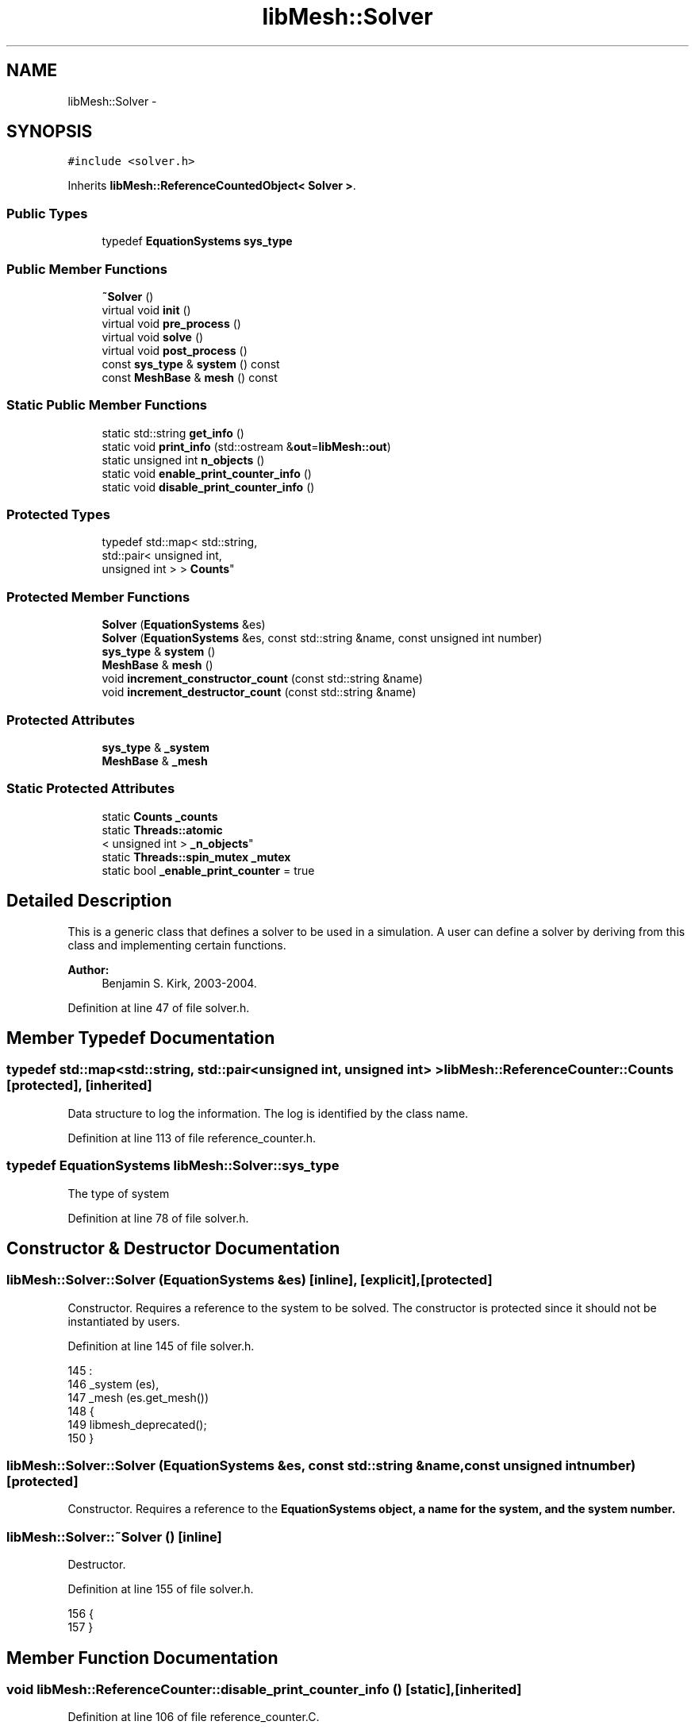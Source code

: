 .TH "libMesh::Solver" 3 "Tue May 6 2014" "libMesh" \" -*- nroff -*-
.ad l
.nh
.SH NAME
libMesh::Solver \- 
.SH SYNOPSIS
.br
.PP
.PP
\fC#include <solver\&.h>\fP
.PP
Inherits \fBlibMesh::ReferenceCountedObject< Solver >\fP\&.
.SS "Public Types"

.in +1c
.ti -1c
.RI "typedef \fBEquationSystems\fP \fBsys_type\fP"
.br
.in -1c
.SS "Public Member Functions"

.in +1c
.ti -1c
.RI "\fB~Solver\fP ()"
.br
.ti -1c
.RI "virtual void \fBinit\fP ()"
.br
.ti -1c
.RI "virtual void \fBpre_process\fP ()"
.br
.ti -1c
.RI "virtual void \fBsolve\fP ()"
.br
.ti -1c
.RI "virtual void \fBpost_process\fP ()"
.br
.ti -1c
.RI "const \fBsys_type\fP & \fBsystem\fP () const "
.br
.ti -1c
.RI "const \fBMeshBase\fP & \fBmesh\fP () const "
.br
.in -1c
.SS "Static Public Member Functions"

.in +1c
.ti -1c
.RI "static std::string \fBget_info\fP ()"
.br
.ti -1c
.RI "static void \fBprint_info\fP (std::ostream &\fBout\fP=\fBlibMesh::out\fP)"
.br
.ti -1c
.RI "static unsigned int \fBn_objects\fP ()"
.br
.ti -1c
.RI "static void \fBenable_print_counter_info\fP ()"
.br
.ti -1c
.RI "static void \fBdisable_print_counter_info\fP ()"
.br
.in -1c
.SS "Protected Types"

.in +1c
.ti -1c
.RI "typedef std::map< std::string, 
.br
std::pair< unsigned int, 
.br
unsigned int > > \fBCounts\fP"
.br
.in -1c
.SS "Protected Member Functions"

.in +1c
.ti -1c
.RI "\fBSolver\fP (\fBEquationSystems\fP &es)"
.br
.ti -1c
.RI "\fBSolver\fP (\fBEquationSystems\fP &es, const std::string &name, const unsigned int number)"
.br
.ti -1c
.RI "\fBsys_type\fP & \fBsystem\fP ()"
.br
.ti -1c
.RI "\fBMeshBase\fP & \fBmesh\fP ()"
.br
.ti -1c
.RI "void \fBincrement_constructor_count\fP (const std::string &name)"
.br
.ti -1c
.RI "void \fBincrement_destructor_count\fP (const std::string &name)"
.br
.in -1c
.SS "Protected Attributes"

.in +1c
.ti -1c
.RI "\fBsys_type\fP & \fB_system\fP"
.br
.ti -1c
.RI "\fBMeshBase\fP & \fB_mesh\fP"
.br
.in -1c
.SS "Static Protected Attributes"

.in +1c
.ti -1c
.RI "static \fBCounts\fP \fB_counts\fP"
.br
.ti -1c
.RI "static \fBThreads::atomic\fP
.br
< unsigned int > \fB_n_objects\fP"
.br
.ti -1c
.RI "static \fBThreads::spin_mutex\fP \fB_mutex\fP"
.br
.ti -1c
.RI "static bool \fB_enable_print_counter\fP = true"
.br
.in -1c
.SH "Detailed Description"
.PP 
This is a generic class that defines a solver to be used in a simulation\&. A user can define a solver by deriving from this class and implementing certain functions\&.
.PP
\fBAuthor:\fP
.RS 4
Benjamin S\&. Kirk, 2003-2004\&. 
.RE
.PP

.PP
Definition at line 47 of file solver\&.h\&.
.SH "Member Typedef Documentation"
.PP 
.SS "typedef std::map<std::string, std::pair<unsigned int, unsigned int> > \fBlibMesh::ReferenceCounter::Counts\fP\fC [protected]\fP, \fC [inherited]\fP"
Data structure to log the information\&. The log is identified by the class name\&. 
.PP
Definition at line 113 of file reference_counter\&.h\&.
.SS "typedef \fBEquationSystems\fP \fBlibMesh::Solver::sys_type\fP"
The type of system 
.PP
Definition at line 78 of file solver\&.h\&.
.SH "Constructor & Destructor Documentation"
.PP 
.SS "libMesh::Solver::Solver (\fBEquationSystems\fP &es)\fC [inline]\fP, \fC [explicit]\fP, \fC [protected]\fP"
Constructor\&. Requires a reference to the system to be solved\&. The constructor is protected since it should not be instantiated by users\&. 
.PP
Definition at line 145 of file solver\&.h\&.
.PP
.nf
145                                    :
146   _system (es),
147   _mesh   (es\&.get_mesh())
148 {
149   libmesh_deprecated();
150 }
.fi
.SS "libMesh::Solver::Solver (\fBEquationSystems\fP &es, const std::string &name, const unsigned intnumber)\fC [protected]\fP"
Constructor\&. Requires a reference to the \fC\fBEquationSystems\fP\fP object, a name for the system, and the system number\&. 
.SS "libMesh::Solver::~Solver ()\fC [inline]\fP"
Destructor\&. 
.PP
Definition at line 155 of file solver\&.h\&.
.PP
.nf
156 {
157 }
.fi
.SH "Member Function Documentation"
.PP 
.SS "void libMesh::ReferenceCounter::disable_print_counter_info ()\fC [static]\fP, \fC [inherited]\fP"

.PP
Definition at line 106 of file reference_counter\&.C\&.
.PP
References libMesh::ReferenceCounter::_enable_print_counter\&.
.PP
.nf
107 {
108   _enable_print_counter = false;
109   return;
110 }
.fi
.SS "void libMesh::ReferenceCounter::enable_print_counter_info ()\fC [static]\fP, \fC [inherited]\fP"
Methods to enable/disable the reference counter output from \fBprint_info()\fP 
.PP
Definition at line 100 of file reference_counter\&.C\&.
.PP
References libMesh::ReferenceCounter::_enable_print_counter\&.
.PP
.nf
101 {
102   _enable_print_counter = true;
103   return;
104 }
.fi
.SS "std::string libMesh::ReferenceCounter::get_info ()\fC [static]\fP, \fC [inherited]\fP"
Gets a string containing the reference information\&. 
.PP
Definition at line 47 of file reference_counter\&.C\&.
.PP
References libMesh::ReferenceCounter::_counts, and libMesh::Quality::name()\&.
.PP
Referenced by libMesh::ReferenceCounter::print_info()\&.
.PP
.nf
48 {
49 #if defined(LIBMESH_ENABLE_REFERENCE_COUNTING) && defined(DEBUG)
50 
51   std::ostringstream oss;
52 
53   oss << '\n'
54       << " ---------------------------------------------------------------------------- \n"
55       << "| Reference count information                                                |\n"
56       << " ---------------------------------------------------------------------------- \n";
57 
58   for (Counts::iterator it = _counts\&.begin();
59        it != _counts\&.end(); ++it)
60     {
61       const std::string name(it->first);
62       const unsigned int creations    = it->second\&.first;
63       const unsigned int destructions = it->second\&.second;
64 
65       oss << "| " << name << " reference count information:\n"
66           << "|  Creations:    " << creations    << '\n'
67           << "|  Destructions: " << destructions << '\n';
68     }
69 
70   oss << " ---------------------------------------------------------------------------- \n";
71 
72   return oss\&.str();
73 
74 #else
75 
76   return "";
77 
78 #endif
79 }
.fi
.SS "void libMesh::ReferenceCounter::increment_constructor_count (const std::string &name)\fC [inline]\fP, \fC [protected]\fP, \fC [inherited]\fP"
Increments the construction counter\&. Should be called in the constructor of any derived class that will be reference counted\&. 
.PP
Definition at line 163 of file reference_counter\&.h\&.
.PP
References libMesh::ReferenceCounter::_counts, libMesh::Quality::name(), and libMesh::Threads::spin_mtx\&.
.PP
Referenced by libMesh::ReferenceCountedObject< RBParametrized >::ReferenceCountedObject()\&.
.PP
.nf
164 {
165   Threads::spin_mutex::scoped_lock lock(Threads::spin_mtx);
166   std::pair<unsigned int, unsigned int>& p = _counts[name];
167 
168   p\&.first++;
169 }
.fi
.SS "void libMesh::ReferenceCounter::increment_destructor_count (const std::string &name)\fC [inline]\fP, \fC [protected]\fP, \fC [inherited]\fP"
Increments the destruction counter\&. Should be called in the destructor of any derived class that will be reference counted\&. 
.PP
Definition at line 176 of file reference_counter\&.h\&.
.PP
References libMesh::ReferenceCounter::_counts, libMesh::Quality::name(), and libMesh::Threads::spin_mtx\&.
.PP
Referenced by libMesh::ReferenceCountedObject< RBParametrized >::~ReferenceCountedObject()\&.
.PP
.nf
177 {
178   Threads::spin_mutex::scoped_lock lock(Threads::spin_mtx);
179   std::pair<unsigned int, unsigned int>& p = _counts[name];
180 
181   p\&.second++;
182 }
.fi
.SS "void libMesh::Solver::init ()\fC [inline]\fP, \fC [virtual]\fP"
The initialization function\&. This method is used to initialize data structures befor a simulation begins\&. 
.PP
Definition at line 162 of file solver\&.h\&.
.PP
References libMesh::EquationSystems::init(), and system()\&.
.PP
.nf
163 {
164   // Initialize the system\&.
165   this->system()\&.init ();
166 }
.fi
.SS "const \fBMeshBase\fP& libMesh::Solver::mesh () const\fC [inline]\fP"

.PP
\fBReturns:\fP
.RS 4
a reference to the \fC\fBMesh\fP\fP\&. 
.RE
.PP

.PP
Definition at line 113 of file solver\&.h\&.
.PP
References _mesh\&.
.PP
.nf
113 { return _mesh; }
.fi
.SS "\fBMeshBase\fP& libMesh::Solver::mesh ()\fC [inline]\fP, \fC [protected]\fP"

.PP
\fBReturns:\fP
.RS 4
a reference to the \fC\fBMesh\fP\fP\&. 
.RE
.PP

.PP
Definition at line 126 of file solver\&.h\&.
.PP
References _mesh\&.
.PP
.nf
126 { return _mesh; }
.fi
.SS "static unsigned int libMesh::ReferenceCounter::n_objects ()\fC [inline]\fP, \fC [static]\fP, \fC [inherited]\fP"
Prints the number of outstanding (created, but not yet destroyed) objects\&. 
.PP
Definition at line 79 of file reference_counter\&.h\&.
.PP
References libMesh::ReferenceCounter::_n_objects\&.
.PP
.nf
80   { return _n_objects; }
.fi
.SS "void libMesh::Solver::post_process ()\fC [inline]\fP, \fC [virtual]\fP"
This method may be called after each solve step in order to perform any required post-processing\&. 
.PP
Definition at line 195 of file solver\&.h\&.
.PP
Referenced by solve()\&.
.PP
.nf
196 {
197   //  libMesh::out << "Post-processing"
198   //         << std::endl;
199 }
.fi
.SS "void libMesh::Solver::pre_process ()\fC [inline]\fP, \fC [virtual]\fP"
This method may be called before each solve step in order to perform any required pre-processing\&. 
.PP
Definition at line 171 of file solver\&.h\&.
.PP
Referenced by solve()\&.
.PP
.nf
172 {
173   //  libMesh::out << "Pre-processing"
174   //         << std::endl;
175 }
.fi
.SS "void libMesh::ReferenceCounter::print_info (std::ostream &out = \fC\fBlibMesh::out\fP\fP)\fC [static]\fP, \fC [inherited]\fP"
Prints the reference information, by default to \fC\fBlibMesh::out\fP\fP\&. 
.PP
Definition at line 88 of file reference_counter\&.C\&.
.PP
References libMesh::ReferenceCounter::_enable_print_counter, and libMesh::ReferenceCounter::get_info()\&.
.PP
.nf
89 {
90   if( _enable_print_counter ) out_stream << ReferenceCounter::get_info();
91 }
.fi
.SS "void libMesh::Solver::solve ()\fC [inline]\fP, \fC [virtual]\fP"
This method performs a solve step\&. What occurs in this method will depend on the type of solver\&. See the example programs for more details\&. 
.PP
Definition at line 180 of file solver\&.h\&.
.PP
References post_process(), pre_process(), libMesh::EquationSystems::solve(), and system()\&.
.PP
.nf
181 {
182   // Perform any necessary pre-processing
183   Solver::pre_process ();
184 
185   // Solve the system
186   this->system()\&.solve ();
187 
188   // Perform any necessary post-processing
189   Solver::post_process ();
190 }
.fi
.SS "const \fBsys_type\fP& libMesh::Solver::system () const\fC [inline]\fP"

.PP
\fBReturns:\fP
.RS 4
a constant reference to the system we are solving\&. 
.RE
.PP

.PP
Definition at line 108 of file solver\&.h\&.
.PP
References _system\&.
.PP
Referenced by init(), and solve()\&.
.PP
.nf
108 { return _system; }
.fi
.SS "\fBsys_type\fP& libMesh::Solver::system ()\fC [inline]\fP, \fC [protected]\fP"

.PP
\fBReturns:\fP
.RS 4
a writeable reference to the system we are solving\&. 
.RE
.PP

.PP
Definition at line 121 of file solver\&.h\&.
.PP
References _system\&.
.PP
.nf
121 { return _system; }
.fi
.SH "Member Data Documentation"
.PP 
.SS "\fBReferenceCounter::Counts\fP libMesh::ReferenceCounter::_counts\fC [static]\fP, \fC [protected]\fP, \fC [inherited]\fP"
Actually holds the data\&. 
.PP
Definition at line 118 of file reference_counter\&.h\&.
.PP
Referenced by libMesh::ReferenceCounter::get_info(), libMesh::ReferenceCounter::increment_constructor_count(), and libMesh::ReferenceCounter::increment_destructor_count()\&.
.SS "bool libMesh::ReferenceCounter::_enable_print_counter = true\fC [static]\fP, \fC [protected]\fP, \fC [inherited]\fP"
Flag to control whether reference count information is printed when print_info is called\&. 
.PP
Definition at line 137 of file reference_counter\&.h\&.
.PP
Referenced by libMesh::ReferenceCounter::disable_print_counter_info(), libMesh::ReferenceCounter::enable_print_counter_info(), and libMesh::ReferenceCounter::print_info()\&.
.SS "\fBMeshBase\fP& libMesh::Solver::_mesh\fC [protected]\fP"
A reference to the \fC\fBMesh\fP\fP for the system we are solving\&. 
.PP
Definition at line 137 of file solver\&.h\&.
.PP
Referenced by mesh()\&.
.SS "\fBThreads::spin_mutex\fP libMesh::ReferenceCounter::_mutex\fC [static]\fP, \fC [protected]\fP, \fC [inherited]\fP"
Mutual exclusion object to enable thread-safe reference counting\&. 
.PP
Definition at line 131 of file reference_counter\&.h\&.
.SS "\fBThreads::atomic\fP< unsigned int > libMesh::ReferenceCounter::_n_objects\fC [static]\fP, \fC [protected]\fP, \fC [inherited]\fP"
The number of objects\&. Print the reference count information when the number returns to 0\&. 
.PP
Definition at line 126 of file reference_counter\&.h\&.
.PP
Referenced by libMesh::ReferenceCounter::n_objects(), libMesh::ReferenceCounter::ReferenceCounter(), and libMesh::ReferenceCounter::~ReferenceCounter()\&.
.SS "\fBsys_type\fP& libMesh::Solver::_system\fC [protected]\fP"
A reference to the system we are solving\&. 
.PP
Definition at line 131 of file solver\&.h\&.
.PP
Referenced by system()\&.

.SH "Author"
.PP 
Generated automatically by Doxygen for libMesh from the source code\&.

